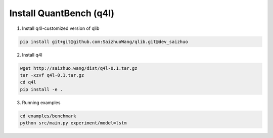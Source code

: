 Install QuantBench (q4l)
****

1. Install q4l-customized version of qlib

.. code-block:: bash

    pip install git+git@github.com:SaizhuoWang/qlib.git@dev_saizhuo


2. Install q4l

.. code-block:: bash
    
    wget http://saizhuo.wang/dist/q4l-0.1.tar.gz
    tar -xzvf q4l-0.1.tar.gz
    cd q4l
    pip install -e .



3. Running examples

.. code-block:: bash

    cd examples/benchmark
    python src/main.py experiment/model=lstm


